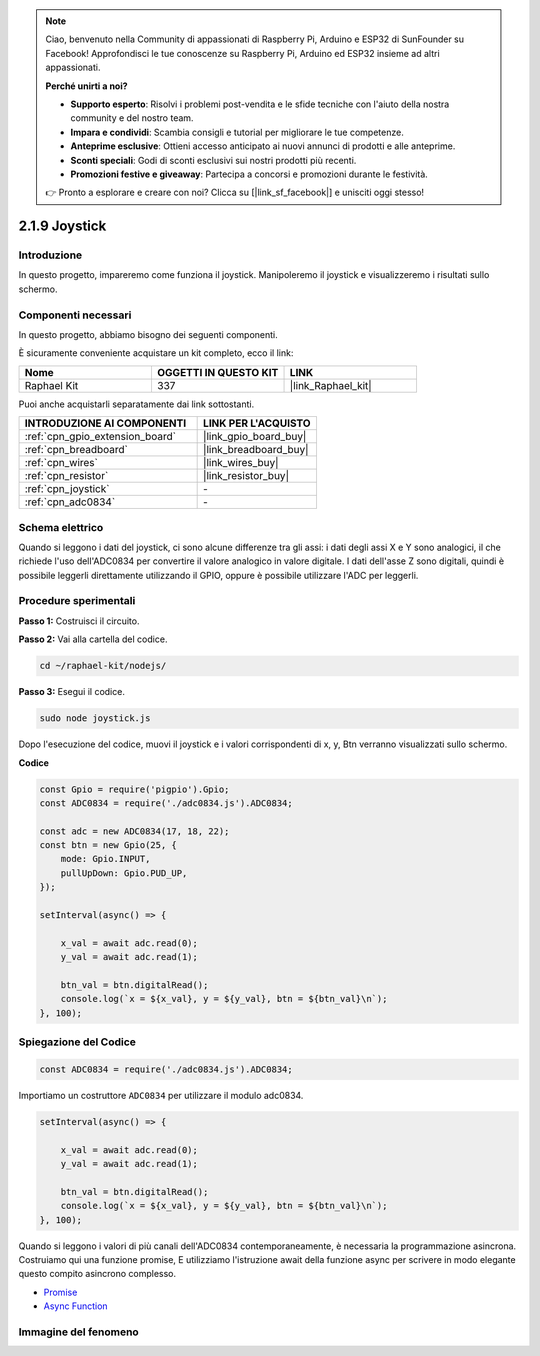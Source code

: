 .. note::

    Ciao, benvenuto nella Community di appassionati di Raspberry Pi, Arduino e ESP32 di SunFounder su Facebook! Approfondisci le tue conoscenze su Raspberry Pi, Arduino ed ESP32 insieme ad altri appassionati.

    **Perché unirti a noi?**

    - **Supporto esperto**: Risolvi i problemi post-vendita e le sfide tecniche con l'aiuto della nostra community e del nostro team.
    - **Impara e condividi**: Scambia consigli e tutorial per migliorare le tue competenze.
    - **Anteprime esclusive**: Ottieni accesso anticipato ai nuovi annunci di prodotti e alle anteprime.
    - **Sconti speciali**: Godi di sconti esclusivi sui nostri prodotti più recenti.
    - **Promozioni festive e giveaway**: Partecipa a concorsi e promozioni durante le festività.

    👉 Pronto a esplorare e creare con noi? Clicca su [|link_sf_facebook|] e unisciti oggi stesso!

.. _2.1.9_js:

2.1.9 Joystick
================

Introduzione
----------------

In questo progetto, impareremo come funziona il joystick. Manipoleremo 
il joystick e visualizzeremo i risultati sullo schermo.

Componenti necessari
-----------------------

In questo progetto, abbiamo bisogno dei seguenti componenti.

.. image:: ../img/image317.png

È sicuramente conveniente acquistare un kit completo, ecco il link:

.. list-table::
    :widths: 20 20 20
    :header-rows: 1

    *   - Nome
        - OGGETTI IN QUESTO KIT
        - LINK
    *   - Raphael Kit
        - 337
        - |link_Raphael_kit|

Puoi anche acquistarli separatamente dai link sottostanti.

.. list-table::
    :widths: 30 20
    :header-rows: 1

    *   - INTRODUZIONE AI COMPONENTI
        - LINK PER L'ACQUISTO

    *   - :ref:`cpn_gpio_extension_board`
        - |link_gpio_board_buy|
    *   - :ref:`cpn_breadboard`
        - |link_breadboard_buy|
    *   - :ref:`cpn_wires`
        - |link_wires_buy|
    *   - :ref:`cpn_resistor`
        - |link_resistor_buy|
    *   - :ref:`cpn_joystick`
        - \-
    *   - :ref:`cpn_adc0834`
        - \-

Schema elettrico
---------------------

Quando si leggono i dati del joystick, ci sono alcune differenze tra gli assi: i 
dati degli assi X e Y sono analogici, il che richiede l'uso dell'ADC0834 per 
convertire il valore analogico in valore digitale. I dati dell'asse Z sono digitali, 
quindi è possibile leggerli direttamente utilizzando il GPIO, oppure è possibile 
utilizzare l'ADC per leggerli.

.. image:: ../img/image319.png


.. image:: ../img/image320.png


Procedure sperimentali
---------------------------

**Passo 1:** Costruisci il circuito.

.. image:: ../img/image193.png

**Passo 2:** Vai alla cartella del codice.

.. raw:: html

   <run></run>

.. code-block::

    cd ~/raphael-kit/nodejs/

**Passo 3:** Esegui il codice.

.. raw:: html

   <run></run>

.. code-block::

    sudo node joystick.js

Dopo l'esecuzione del codice, muovi il joystick e i valori corrispondenti 
di x, y, Btn verranno visualizzati sullo schermo.

**Codice**

.. code-block:: js

    const Gpio = require('pigpio').Gpio;
    const ADC0834 = require('./adc0834.js').ADC0834;

    const adc = new ADC0834(17, 18, 22);
    const btn = new Gpio(25, {
        mode: Gpio.INPUT,
        pullUpDown: Gpio.PUD_UP,
    });

    setInterval(async() => {

        x_val = await adc.read(0);
        y_val = await adc.read(1);

        btn_val = btn.digitalRead();
        console.log(`x = ${x_val}, y = ${y_val}, btn = ${btn_val}\n`);
    }, 100);

Spiegazione del Codice
------------------------------

.. code-block:: js

    const ADC0834 = require('./adc0834.js').ADC0834;

Importiamo un costruttore ``ADC0834`` per utilizzare il modulo adc0834.

.. code-block:: js

    setInterval(async() => {

        x_val = await adc.read(0);
        y_val = await adc.read(1);

        btn_val = btn.digitalRead();
        console.log(`x = ${x_val}, y = ${y_val}, btn = ${btn_val}\n`);
    }, 100);

Quando si leggono i valori di più canali dell'ADC0834 contemporaneamente, è necessaria la programmazione asincrona.
Costruiamo qui una funzione promise,
E utilizziamo l'istruzione await della funzione async per scrivere in modo elegante questo compito asincrono complesso.

* `Promise <https://developer.mozilla.org/en-US/docs/Web/JavaScript/Reference/Global_Objects/Promise>`_
* `Async Function <https://developer.mozilla.org/en-US/docs/Web/JavaScript/Reference/Statements/async_function>`_

Immagine del fenomeno
-----------------------

.. image:: ../img/image194.jpeg

